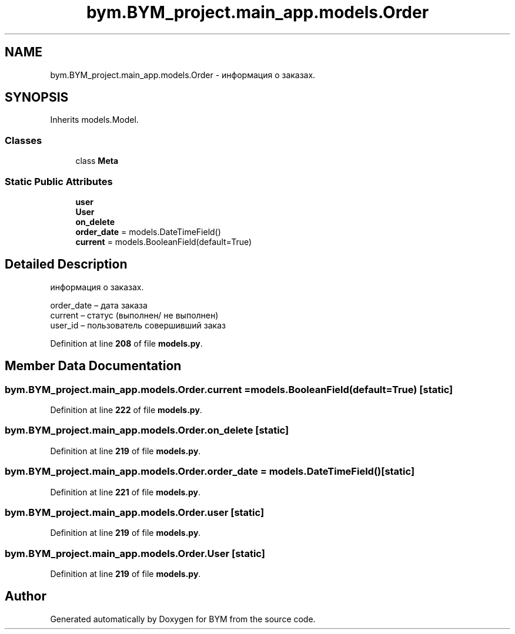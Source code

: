 .TH "bym.BYM_project.main_app.models.Order" 3 "BYM" \" -*- nroff -*-
.ad l
.nh
.SH NAME
bym.BYM_project.main_app.models.Order \- информация о заказах\&.  

.SH SYNOPSIS
.br
.PP
.PP
Inherits models\&.Model\&.
.SS "Classes"

.in +1c
.ti -1c
.RI "class \fBMeta\fP"
.br
.in -1c
.SS "Static Public Attributes"

.in +1c
.ti -1c
.RI "\fBuser\fP"
.br
.ti -1c
.RI "\fBUser\fP"
.br
.ti -1c
.RI "\fBon_delete\fP"
.br
.ti -1c
.RI "\fBorder_date\fP = models\&.DateTimeField()"
.br
.ti -1c
.RI "\fBcurrent\fP = models\&.BooleanField(default=True)"
.br
.in -1c
.SH "Detailed Description"
.PP 
информация о заказах\&. 


.br
 order_date – дата заказа 
.br
 current – статус (выполнен/ не выполнен) 
.br
 user_id – пользователь совершивший заказ 
.br
 
.PP
Definition at line \fB208\fP of file \fBmodels\&.py\fP\&.
.SH "Member Data Documentation"
.PP 
.SS "bym\&.BYM_project\&.main_app\&.models\&.Order\&.current = models\&.BooleanField(default=True)\fC [static]\fP"

.PP
Definition at line \fB222\fP of file \fBmodels\&.py\fP\&.
.SS "bym\&.BYM_project\&.main_app\&.models\&.Order\&.on_delete\fC [static]\fP"

.PP
Definition at line \fB219\fP of file \fBmodels\&.py\fP\&.
.SS "bym\&.BYM_project\&.main_app\&.models\&.Order\&.order_date = models\&.DateTimeField()\fC [static]\fP"

.PP
Definition at line \fB221\fP of file \fBmodels\&.py\fP\&.
.SS "bym\&.BYM_project\&.main_app\&.models\&.Order\&.user\fC [static]\fP"

.PP
Definition at line \fB219\fP of file \fBmodels\&.py\fP\&.
.SS "bym\&.BYM_project\&.main_app\&.models\&.Order\&.User\fC [static]\fP"

.PP
Definition at line \fB219\fP of file \fBmodels\&.py\fP\&.

.SH "Author"
.PP 
Generated automatically by Doxygen for BYM from the source code\&.
